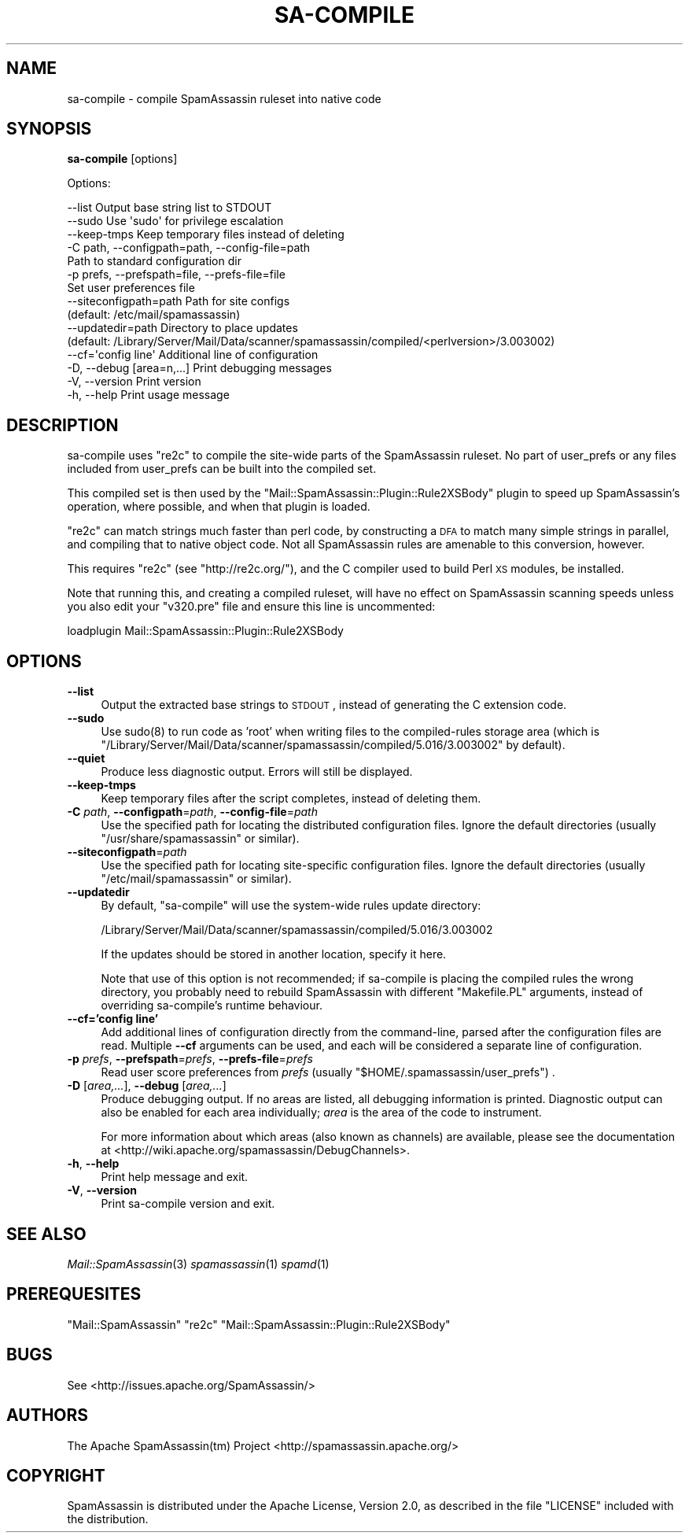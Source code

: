 .\" Automatically generated by Pod::Man 2.25 (Pod::Simple 3.20)
.\"
.\" Standard preamble:
.\" ========================================================================
.de Sp \" Vertical space (when we can't use .PP)
.if t .sp .5v
.if n .sp
..
.de Vb \" Begin verbatim text
.ft CW
.nf
.ne \\$1
..
.de Ve \" End verbatim text
.ft R
.fi
..
.\" Set up some character translations and predefined strings.  \*(-- will
.\" give an unbreakable dash, \*(PI will give pi, \*(L" will give a left
.\" double quote, and \*(R" will give a right double quote.  \*(C+ will
.\" give a nicer C++.  Capital omega is used to do unbreakable dashes and
.\" therefore won't be available.  \*(C` and \*(C' expand to `' in nroff,
.\" nothing in troff, for use with C<>.
.tr \(*W-
.ds C+ C\v'-.1v'\h'-1p'\s-2+\h'-1p'+\s0\v'.1v'\h'-1p'
.ie n \{\
.    ds -- \(*W-
.    ds PI pi
.    if (\n(.H=4u)&(1m=24u) .ds -- \(*W\h'-12u'\(*W\h'-12u'-\" diablo 10 pitch
.    if (\n(.H=4u)&(1m=20u) .ds -- \(*W\h'-12u'\(*W\h'-8u'-\"  diablo 12 pitch
.    ds L" ""
.    ds R" ""
.    ds C` ""
.    ds C' ""
'br\}
.el\{\
.    ds -- \|\(em\|
.    ds PI \(*p
.    ds L" ``
.    ds R" ''
'br\}
.\"
.\" Escape single quotes in literal strings from groff's Unicode transform.
.ie \n(.g .ds Aq \(aq
.el       .ds Aq '
.\"
.\" If the F register is turned on, we'll generate index entries on stderr for
.\" titles (.TH), headers (.SH), subsections (.SS), items (.Ip), and index
.\" entries marked with X<> in POD.  Of course, you'll have to process the
.\" output yourself in some meaningful fashion.
.ie \nF \{\
.    de IX
.    tm Index:\\$1\t\\n%\t"\\$2"
..
.    nr % 0
.    rr F
.\}
.el \{\
.    de IX
..
.\}
.\"
.\" Accent mark definitions (@(#)ms.acc 1.5 88/02/08 SMI; from UCB 4.2).
.\" Fear.  Run.  Save yourself.  No user-serviceable parts.
.    \" fudge factors for nroff and troff
.if n \{\
.    ds #H 0
.    ds #V .8m
.    ds #F .3m
.    ds #[ \f1
.    ds #] \fP
.\}
.if t \{\
.    ds #H ((1u-(\\\\n(.fu%2u))*.13m)
.    ds #V .6m
.    ds #F 0
.    ds #[ \&
.    ds #] \&
.\}
.    \" simple accents for nroff and troff
.if n \{\
.    ds ' \&
.    ds ` \&
.    ds ^ \&
.    ds , \&
.    ds ~ ~
.    ds /
.\}
.if t \{\
.    ds ' \\k:\h'-(\\n(.wu*8/10-\*(#H)'\'\h"|\\n:u"
.    ds ` \\k:\h'-(\\n(.wu*8/10-\*(#H)'\`\h'|\\n:u'
.    ds ^ \\k:\h'-(\\n(.wu*10/11-\*(#H)'^\h'|\\n:u'
.    ds , \\k:\h'-(\\n(.wu*8/10)',\h'|\\n:u'
.    ds ~ \\k:\h'-(\\n(.wu-\*(#H-.1m)'~\h'|\\n:u'
.    ds / \\k:\h'-(\\n(.wu*8/10-\*(#H)'\z\(sl\h'|\\n:u'
.\}
.    \" troff and (daisy-wheel) nroff accents
.ds : \\k:\h'-(\\n(.wu*8/10-\*(#H+.1m+\*(#F)'\v'-\*(#V'\z.\h'.2m+\*(#F'.\h'|\\n:u'\v'\*(#V'
.ds 8 \h'\*(#H'\(*b\h'-\*(#H'
.ds o \\k:\h'-(\\n(.wu+\w'\(de'u-\*(#H)/2u'\v'-.3n'\*(#[\z\(de\v'.3n'\h'|\\n:u'\*(#]
.ds d- \h'\*(#H'\(pd\h'-\w'~'u'\v'-.25m'\f2\(hy\fP\v'.25m'\h'-\*(#H'
.ds D- D\\k:\h'-\w'D'u'\v'-.11m'\z\(hy\v'.11m'\h'|\\n:u'
.ds th \*(#[\v'.3m'\s+1I\s-1\v'-.3m'\h'-(\w'I'u*2/3)'\s-1o\s+1\*(#]
.ds Th \*(#[\s+2I\s-2\h'-\w'I'u*3/5'\v'-.3m'o\v'.3m'\*(#]
.ds ae a\h'-(\w'a'u*4/10)'e
.ds Ae A\h'-(\w'A'u*4/10)'E
.    \" corrections for vroff
.if v .ds ~ \\k:\h'-(\\n(.wu*9/10-\*(#H)'\s-2\u~\d\s+2\h'|\\n:u'
.if v .ds ^ \\k:\h'-(\\n(.wu*10/11-\*(#H)'\v'-.4m'^\v'.4m'\h'|\\n:u'
.    \" for low resolution devices (crt and lpr)
.if \n(.H>23 .if \n(.V>19 \
\{\
.    ds : e
.    ds 8 ss
.    ds o a
.    ds d- d\h'-1'\(ga
.    ds D- D\h'-1'\(hy
.    ds th \o'bp'
.    ds Th \o'LP'
.    ds ae ae
.    ds Ae AE
.\}
.rm #[ #] #H #V #F C
.\" ========================================================================
.\"
.IX Title "SA-COMPILE 1"
.TH SA-COMPILE 1 "2014-05-13" "perl v5.16.2" "User Contributed Perl Documentation"
.\" For nroff, turn off justification.  Always turn off hyphenation; it makes
.\" way too many mistakes in technical documents.
.if n .ad l
.nh
.SH "NAME"
sa\-compile \- compile SpamAssassin ruleset into native code
.SH "SYNOPSIS"
.IX Header "SYNOPSIS"
\&\fBsa-compile\fR [options]
.PP
Options:
.PP
.Vb 10
\&  \-\-list                        Output base string list to STDOUT
\&  \-\-sudo                        Use \*(Aqsudo\*(Aq for privilege escalation
\&  \-\-keep\-tmps                   Keep temporary files instead of deleting
\&  \-C path, \-\-configpath=path, \-\-config\-file=path
\&                                Path to standard configuration dir
\&  \-p prefs, \-\-prefspath=file, \-\-prefs\-file=file
\&                                Set user preferences file
\&  \-\-siteconfigpath=path         Path for site configs
\&                                (default: /etc/mail/spamassassin)
\&  \-\-updatedir=path              Directory to place updates
\&          (default: /Library/Server/Mail/Data/scanner/spamassassin/compiled/<perlversion>/3.003002)
\&  \-\-cf=\*(Aqconfig line\*(Aq            Additional line of configuration
\&  \-D, \-\-debug [area=n,...]      Print debugging messages
\&  \-V, \-\-version                 Print version
\&  \-h, \-\-help                    Print usage message
.Ve
.SH "DESCRIPTION"
.IX Header "DESCRIPTION"
sa-compile uses \f(CW\*(C`re2c\*(C'\fR to compile the site-wide parts of the SpamAssassin
ruleset. No part of user_prefs or any files included from user_prefs can be
built into the compiled set.
.PP
This compiled set is then used by the 
\&\f(CW\*(C`Mail::SpamAssassin::Plugin::Rule2XSBody\*(C'\fR plugin to speed up
SpamAssassin's operation, where possible, and when that plugin is loaded.
.PP
\&\f(CW\*(C`re2c\*(C'\fR can match strings much faster than perl code, by constructing a \s-1DFA\s0 to
match many simple strings in parallel, and compiling that to native object
code.  Not all SpamAssassin rules are amenable to this conversion, however.
.PP
This requires \f(CW\*(C`re2c\*(C'\fR (see \f(CW\*(C`http://re2c.org/\*(C'\fR), and the C
compiler used to build Perl \s-1XS\s0 modules, be installed.
.PP
Note that running this, and creating a compiled ruleset, will have no
effect on SpamAssassin scanning speeds unless you also edit your \f(CW\*(C`v320.pre\*(C'\fR
file and ensure this line is uncommented:
.PP
.Vb 1
\&  loadplugin Mail::SpamAssassin::Plugin::Rule2XSBody
.Ve
.SH "OPTIONS"
.IX Header "OPTIONS"
.IP "\fB\-\-list\fR" 4
.IX Item "--list"
Output the extracted base strings to \s-1STDOUT\s0, instead of generating
the C extension code.
.IP "\fB\-\-sudo\fR" 4
.IX Item "--sudo"
Use \f(CWsudo(8)\fR to run code as 'root' when writing files to the compiled-rules
storage area (which is \f(CW\*(C`/Library/Server/Mail/Data/scanner/spamassassin/compiled/5.016/3.003002\*(C'\fR by default).
.IP "\fB\-\-quiet\fR" 4
.IX Item "--quiet"
Produce less diagnostic output.  Errors will still be displayed.
.IP "\fB\-\-keep\-tmps\fR" 4
.IX Item "--keep-tmps"
Keep temporary files after the script completes, instead of
deleting them.
.IP "\fB\-C\fR \fIpath\fR, \fB\-\-configpath\fR=\fIpath\fR, \fB\-\-config\-file\fR=\fIpath\fR" 4
.IX Item "-C path, --configpath=path, --config-file=path"
Use the specified path for locating the distributed configuration files.
Ignore the default directories (usually \f(CW\*(C`/usr/share/spamassassin\*(C'\fR or similar).
.IP "\fB\-\-siteconfigpath\fR=\fIpath\fR" 4
.IX Item "--siteconfigpath=path"
Use the specified path for locating site-specific configuration files.  Ignore
the default directories (usually \f(CW\*(C`/etc/mail/spamassassin\*(C'\fR or similar).
.IP "\fB\-\-updatedir\fR" 4
.IX Item "--updatedir"
By default, \f(CW\*(C`sa\-compile\*(C'\fR will use the system-wide rules update directory:
.Sp
.Vb 1
\&        /Library/Server/Mail/Data/scanner/spamassassin/compiled/5.016/3.003002
.Ve
.Sp
If the updates should be stored in another location, specify it here.
.Sp
Note that use of this option is not recommended; if sa-compile is placing the
compiled rules the wrong directory, you probably need to rebuild SpamAssassin
with different \f(CW\*(C`Makefile.PL\*(C'\fR arguments, instead of overriding sa-compile's
runtime behaviour.
.IP "\fB\-\-cf='config line'\fR" 4
.IX Item "--cf='config line'"
Add additional lines of configuration directly from the command-line, parsed
after the configuration files are read.   Multiple \fB\-\-cf\fR arguments can be
used, and each will be considered a separate line of configuration.
.IP "\fB\-p\fR \fIprefs\fR, \fB\-\-prefspath\fR=\fIprefs\fR, \fB\-\-prefs\-file\fR=\fIprefs\fR" 4
.IX Item "-p prefs, --prefspath=prefs, --prefs-file=prefs"
Read user score preferences from \fIprefs\fR (usually
\&\f(CW\*(C`$HOME/.spamassassin/user_prefs\*(C'\fR) .
.IP "\fB\-D\fR [\fIarea,...\fR], \fB\-\-debug\fR [\fIarea,...\fR]" 4
.IX Item "-D [area,...], --debug [area,...]"
Produce debugging output.  If no areas are listed, all debugging information is
printed.  Diagnostic output can also be enabled for each area individually;
\&\fIarea\fR is the area of the code to instrument.
.Sp
For more information about which areas (also known as channels) are
available, please see the documentation at
<http://wiki.apache.org/spamassassin/DebugChannels>.
.IP "\fB\-h\fR, \fB\-\-help\fR" 4
.IX Item "-h, --help"
Print help message and exit.
.IP "\fB\-V\fR, \fB\-\-version\fR" 4
.IX Item "-V, --version"
Print sa-compile version and exit.
.SH "SEE ALSO"
.IX Header "SEE ALSO"
\&\fIMail::SpamAssassin\fR\|(3)
\&\fIspamassassin\fR\|(1)
\&\fIspamd\fR\|(1)
.SH "PREREQUESITES"
.IX Header "PREREQUESITES"
\&\f(CW\*(C`Mail::SpamAssassin\*(C'\fR
\&\f(CW\*(C`re2c\*(C'\fR
\&\f(CW\*(C`Mail::SpamAssassin::Plugin::Rule2XSBody\*(C'\fR
.SH "BUGS"
.IX Header "BUGS"
See <http://issues.apache.org/SpamAssassin/>
.SH "AUTHORS"
.IX Header "AUTHORS"
The Apache SpamAssassin(tm) Project <http://spamassassin.apache.org/>
.SH "COPYRIGHT"
.IX Header "COPYRIGHT"
SpamAssassin is distributed under the Apache License, Version 2.0, as
described in the file \f(CW\*(C`LICENSE\*(C'\fR included with the distribution.
